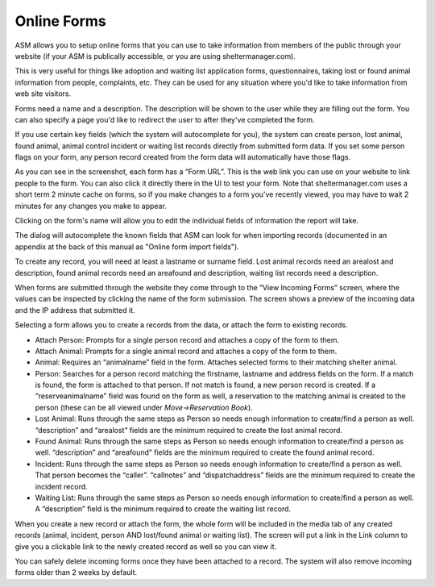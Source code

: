Online Forms
============

ASM allows you to setup online forms that you can use to take information from
members of the public through your website (if your ASM is publically
accessible, or you are using sheltermanager.com). 

This is very useful for things like adoption and waiting list application
forms, questionnaires, taking lost or found animal information from people,
complaints, etc. They can be used for any situation where you'd like to take
information from web site visitors.

Forms need a name and a description. The description will be shown to the user
while they are filling out the form. You can also specify a page you'd like to
redirect the user to after they've completed the form.

If you use certain key fields (which the system will autocomplete for you), the
system can create person, lost animal, found animal, animal control incident or
waiting list records directly from submitted form data. If you set some person
flags on your form, any person record created from the form data will
automatically have those flags.

.. image:: images/onlineform_edit.png

As you can see in the screenshot, each form has a “Form URL”. This is the web
link you can use on your website to link people to the form. You can also click
it directly there in the UI to test your form. Note that sheltermanager.com
uses a short term 2 minute cache on forms, so if you make changes to a form
you've recently viewed, you may have to wait 2 minutes for any changes you make
to appear.

Clicking on the form's name will allow you to edit the individual fields of
information the report will take.

.. image:: images/onlineform_fields.png

The dialog will autocomplete the known fields that ASM can look for when
importing records (documented in an appendix at the back of this manual as
"Online form import fields"). 

To create any record, you will need at least a lastname or surname field. Lost
animal records need an arealost and description, found animal records need an
areafound and description, waiting list records need a description.

When forms are submitted through the website they come through to the “View
Incoming Forms” screen, where the values can be inspected by clicking the name
of the form submission. The screen shows a preview of the incoming data and the
IP address that submitted it.

.. image:: images/onlineform_incoming.png

Selecting a form allows you to create a records from the data, or attach the
form to existing records. 

* Attach Person: Prompts for a single person record and attaches a copy of the
  form to them.

* Attach Animal: Prompts for a single animal record and attaches a copy of the
  form to them.

* Animal: Requires an “animalname” field in the form. Attaches selected forms
  to their matching shelter animal.

* Person: Searches for a person record matching the firstname, lastname and
  address fields on the form. If a match is found, the form is attached to that
  person. If not match is found, a new person record is created. If a
  “reserveanimalname” field was found on the form as well, a reservation to the
  matching animal is created to the person (these can be all viewed under
  *Move->Reservation Book*).

* Lost Animal: Runs through the same steps as Person so needs enough
  information to create/find a person as well. “description” and “arealost”
  fields are the minimum required to create the lost animal record.

* Found Animal: Runs through the same steps as Person so needs enough
  information to create/find a person as well. “description” and “areafound”
  fields are the minimum required to create the found animal record.

* Incident: Runs through the same steps as Person so needs enough information
  to create/find a person as well. That person becomes the “caller”.
  “callnotes” and “dispatchaddress” fields are the minimum required to create
  the incident record.

* Waiting List: Runs through the same steps as Person so needs enough
  information to create/find a person as well. A “description” field is the
  minimum required to create the waiting list record.

When you create a new record or attach the form, the whole form will be
included in the media tab of any created records (animal, incident, person AND
lost/found animal or waiting list). The screen will put a link in the Link
column to give you a clickable link to the newly created record as well so you
can view it. 

You can safely delete incoming forms once they have been attached to a record.
The system will also remove incoming forms older than 2 weeks by default.


